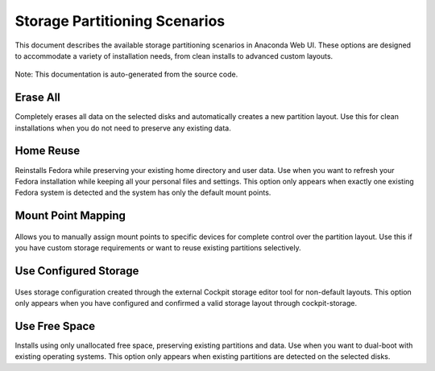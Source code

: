Storage Partitioning Scenarios
==============================

This document describes the available storage partitioning scenarios in
Anaconda Web UI. These options are designed to accommodate a variety of
installation needs, from clean installs to advanced custom layouts.

.. figure:: images/storage-scenario-overview.png
   :width: 600px
   :alt: Storage partitioning scenarios interface

Note: This documentation is auto-generated from the source code.


.. _erase-all:

Erase All
---------

Completely erases all data on the selected disks and automatically creates a new partition layout. Use this for clean installations when you do not need to preserve any existing data.


.. _home-reuse:

Home Reuse
----------

Reinstalls Fedora while preserving your existing home directory and user data. Use when you want to refresh your Fedora installation while keeping all your personal files and settings. This option only appears when exactly one existing Fedora system is detected and the system has only the default mount points.


.. _mount-point-mapping:

Mount Point Mapping
-------------------

.. figure:: images/storage-scenario-mount-point-mapping.png
   :width: 500px
   :alt: Mount Point Mapping scenario interface

Allows you to manually assign mount points to specific devices for complete control over the partition layout. Use this if you have custom storage requirements or want to reuse existing partitions selectively.


.. _use-configured-storage:

Use Configured Storage
----------------------

.. figure:: images/storage-scenario-use-configured-storage.png
   :width: 500px
   :alt: Use Configured Storage scenario interface

Uses storage configuration created through the external Cockpit storage editor tool for non-default layouts. This option only appears when you have configured and confirmed a valid storage layout through cockpit-storage.


.. _use-free-space:

Use Free Space
--------------

Installs using only unallocated free space, preserving existing partitions and data. Use when you want to dual-boot with existing operating systems. This option only appears when existing partitions are detected on the selected disks.

